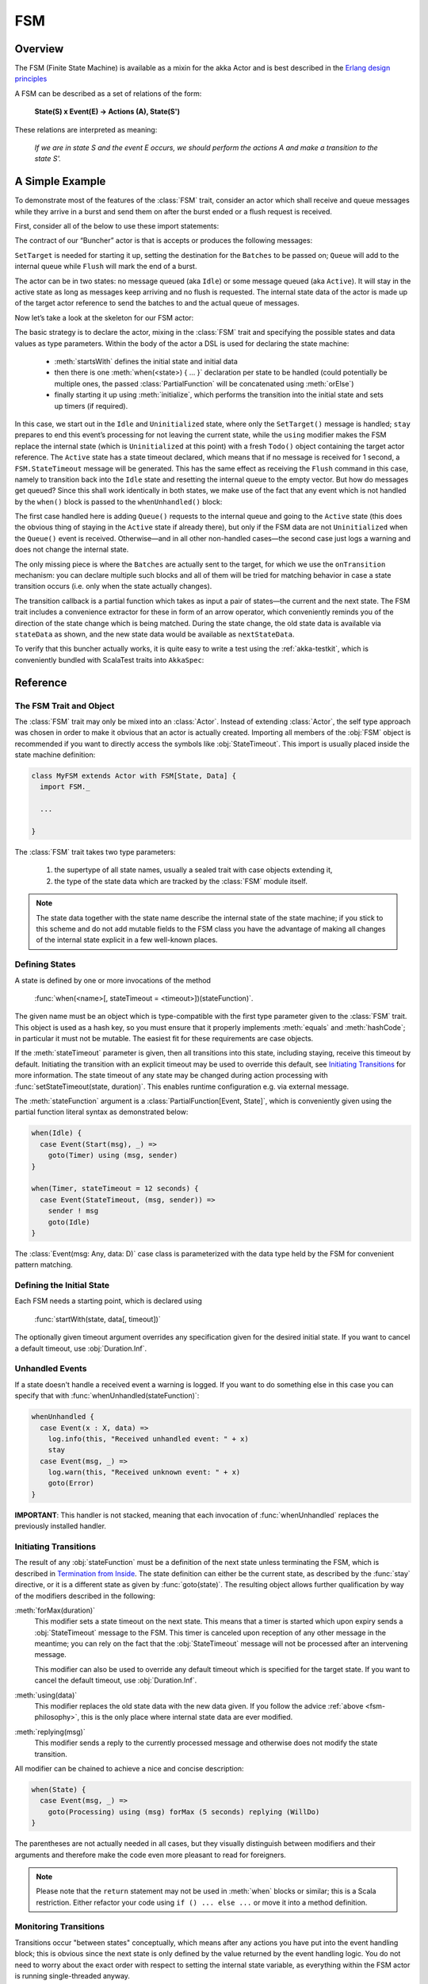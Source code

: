 .. _fsm-scala:

###
FSM
###


Overview
========

The FSM (Finite State Machine) is available as a mixin for the akka Actor and
is best described in the `Erlang design principles
<http://www.erlang.org/documentation/doc-4.8.2/doc/design_principles/fsm.html>`_

A FSM can be described as a set of relations of the form:

  **State(S) x Event(E) -> Actions (A), State(S')**

These relations are interpreted as meaning:

  *If we are in state S and the event E occurs, we should perform the actions A
  and make a transition to the state S'.*

A Simple Example
================

To demonstrate most of the features of the :class:`FSM` trait, consider an
actor which shall receive and queue messages while they arrive in a burst and
send them on after the burst ended or a flush request is received.

First, consider all of the below to use these import statements:

.. includecode:: code/akka/docs/actor/FSMDocSpec.scala#simple-imports

The contract of our “Buncher” actor is that is accepts or produces the following messages:

.. includecode:: code/akka/docs/actor/FSMDocSpec.scala#simple-events

``SetTarget`` is needed for starting it up, setting the destination for the
``Batches`` to be passed on; ``Queue`` will add to the internal queue while
``Flush`` will mark the end of a burst.

.. includecode:: code/akka/docs/actor/FSMDocSpec.scala#simple-state

The actor can be in two states: no message queued (aka ``Idle``) or some
message queued (aka ``Active``). It will stay in the active state as long as
messages keep arriving and no flush is requested. The internal state data of
the actor is made up of the target actor reference to send the batches to and
the actual queue of messages.

Now let’s take a look at the skeleton for our FSM actor:

.. includecode:: code/akka/docs/actor/FSMDocSpec.scala
   :include: simple-fsm
   :exclude: transition-elided,unhandled-elided

The basic strategy is to declare the actor, mixing in the :class:`FSM` trait
and specifying the possible states and data values as type parameters. Within
the body of the actor a DSL is used for declaring the state machine:

 * :meth:`startsWith` defines the initial state and initial data
 * then there is one :meth:`when(<state>) { ... }` declaration per state to be
   handled (could potentially be multiple ones, the passed
   :class:`PartialFunction` will be concatenated using :meth:`orElse`)
 * finally starting it up using :meth:`initialize`, which performs the
   transition into the initial state and sets up timers (if required).

In this case, we start out in the ``Idle`` and ``Uninitialized`` state, where
only the ``SetTarget()`` message is handled; ``stay`` prepares to end this
event’s processing for not leaving the current state, while the ``using``
modifier makes the FSM replace the internal state (which is ``Uninitialized``
at this point) with a fresh ``Todo()`` object containing the target actor
reference. The ``Active`` state has a state timeout declared, which means that
if no message is received for 1 second, a ``FSM.StateTimeout`` message will be
generated. This has the same effect as receiving the ``Flush`` command in this
case, namely to transition back into the ``Idle`` state and resetting the
internal queue to the empty vector. But how do messages get queued? Since this
shall work identically in both states, we make use of the fact that any event
which is not handled by the ``when()`` block is passed to the
``whenUnhandled()`` block:

.. includecode:: code/akka/docs/actor/FSMDocSpec.scala#unhandled-elided

The first case handled here is adding ``Queue()`` requests to the internal
queue and going to the ``Active`` state (this does the obvious thing of staying
in the ``Active`` state if already there), but only if the FSM data are not
``Uninitialized`` when the ``Queue()`` event is received. Otherwise—and in all
other non-handled cases—the second case just logs a warning and does not change
the internal state.

The only missing piece is where the ``Batches`` are actually sent to the
target, for which we use the ``onTransition`` mechanism: you can declare
multiple such blocks and all of them will be tried for matching behavior in
case a state transition occurs (i.e. only when the state actually changes).

.. includecode:: code/akka/docs/actor/FSMDocSpec.scala#transition-elided

The transition callback is a partial function which takes as input a pair of
states—the current and the next state. The FSM trait includes a convenience
extractor for these in form of an arrow operator, which conveniently reminds
you of the direction of the state change which is being matched. During the
state change, the old state data is available via ``stateData`` as shown, and
the new state data would be available as ``nextStateData``.

To verify that this buncher actually works, it is quite easy to write a test
using the :ref:`akka-testkit`, which is conveniently bundled with ScalaTest traits
into ``AkkaSpec``:

.. includecode:: code/akka/docs/actor/FSMDocSpec.scala
   :include: test-code
   :exclude: fsm-code-elided

Reference
=========

The FSM Trait and Object
------------------------

The :class:`FSM` trait may only be mixed into an :class:`Actor`. Instead of
extending :class:`Actor`, the self type approach was chosen in order to make it
obvious that an actor is actually created.  Importing all members of the
:obj:`FSM` object is recommended if you want to directly access the symbols
like :obj:`StateTimeout`. This import is usually placed inside the state
machine definition:

.. code-block:: scala

   class MyFSM extends Actor with FSM[State, Data] {
     import FSM._

     ...

   }

The :class:`FSM` trait takes two type parameters:

 #. the supertype of all state names, usually a sealed trait with case objects
    extending it,
 #. the type of the state data which are tracked by the :class:`FSM` module
    itself.

.. _fsm-philosophy:

.. note::

   The state data together with the state name describe the internal state of
   the state machine; if you stick to this scheme and do not add mutable fields
   to the FSM class you have the advantage of making all changes of the
   internal state explicit in a few well-known places.

Defining States
---------------

A state is defined by one or more invocations of the method

  :func:`when(<name>[, stateTimeout = <timeout>])(stateFunction)`.
  
The given name must be an object which is type-compatible with the first type
parameter given to the :class:`FSM` trait. This object is used as a hash key,
so you must ensure that it properly implements :meth:`equals` and
:meth:`hashCode`; in particular it must not be mutable. The easiest fit for
these requirements are case objects.

If the :meth:`stateTimeout` parameter is given, then all transitions into this
state, including staying, receive this timeout by default. Initiating the
transition with an explicit timeout may be used to override this default, see
`Initiating Transitions`_ for more information. The state timeout of any state
may be changed during action processing with :func:`setStateTimeout(state,
duration)`. This enables runtime configuration e.g. via external message.

The :meth:`stateFunction` argument is a :class:`PartialFunction[Event, State]`,
which is conveniently given using the partial function literal syntax as
demonstrated below:

.. code-block:: scala

  when(Idle) {
    case Event(Start(msg), _) =>
      goto(Timer) using (msg, sender)
  }

  when(Timer, stateTimeout = 12 seconds) {
    case Event(StateTimeout, (msg, sender)) =>
      sender ! msg
      goto(Idle)
  }

The :class:`Event(msg: Any, data: D)` case class is parameterized with the data
type held by the FSM for convenient pattern matching.

Defining the Initial State
--------------------------

Each FSM needs a starting point, which is declared using

  :func:`startWith(state, data[, timeout])`

The optionally given timeout argument overrides any specification given for the
desired initial state. If you want to cancel a default timeout, use
:obj:`Duration.Inf`.

Unhandled Events
----------------

If a state doesn't handle a received event a warning is logged. If you want to
do something else in this case you can specify that with
:func:`whenUnhandled(stateFunction)`:

.. code-block:: scala

  whenUnhandled {
    case Event(x : X, data) =>
      log.info(this, "Received unhandled event: " + x)
      stay
    case Event(msg, _) =>
      log.warn(this, "Received unknown event: " + x)
      goto(Error)
  }

**IMPORTANT**: This handler is not stacked, meaning that each invocation of
:func:`whenUnhandled` replaces the previously installed handler.

Initiating Transitions
----------------------

The result of any :obj:`stateFunction` must be a definition of the next state
unless terminating the FSM, which is described in `Termination from Inside`_.
The state definition can either be the current state, as described by the
:func:`stay` directive, or it is a different state as given by
:func:`goto(state)`. The resulting object allows further qualification by way
of the modifiers described in the following:

:meth:`forMax(duration)`
  This modifier sets a state timeout on the next state. This means that a timer
  is started which upon expiry sends a :obj:`StateTimeout` message to the FSM.
  This timer is canceled upon reception of any other message in the meantime;
  you can rely on the fact that the :obj:`StateTimeout` message will not be
  processed after an intervening message.

  This modifier can also be used to override any default timeout which is
  specified for the target state. If you want to cancel the default timeout,
  use :obj:`Duration.Inf`.

:meth:`using(data)`
  This modifier replaces the old state data with the new data given. If you
  follow the advice :ref:`above <fsm-philosophy>`, this is the only place where
  internal state data are ever modified.

:meth:`replying(msg)`
  This modifier sends a reply to the currently processed message and otherwise
  does not modify the state transition.

All modifier can be chained to achieve a nice and concise description:

.. code-block:: scala

  when(State) {
    case Event(msg, _) =>
      goto(Processing) using (msg) forMax (5 seconds) replying (WillDo)
  }

The parentheses are not actually needed in all cases, but they visually
distinguish between modifiers and their arguments and therefore make the code
even more pleasant to read for foreigners.

.. note::

   Please note that the ``return`` statement may not be used in :meth:`when`
   blocks or similar; this is a Scala restriction. Either refactor your code
   using ``if () ... else ...`` or move it into a method definition.

Monitoring Transitions
----------------------

Transitions occur "between states" conceptually, which means after any actions
you have put into the event handling block; this is obvious since the next
state is only defined by the value returned by the event handling logic. You do
not need to worry about the exact order with respect to setting the internal
state variable, as everything within the FSM actor is running single-threaded
anyway.

Internal Monitoring
^^^^^^^^^^^^^^^^^^^

Up to this point, the FSM DSL has been centered on states and events. The dual
view is to describe it as a series of transitions. This is enabled by the
method

  :func:`onTransition(handler)`

which associates actions with a transition instead of with a state and event.
The handler is a partial function which takes a pair of states as input; no
resulting state is needed as it is not possible to modify the transition in
progress.

.. code-block:: scala

   onTransition {
     case Idle -> Active => setTimer("timeout")
     case Active -> _ => cancelTimer("timeout")
     case x -> Idle => log.info("entering Idle from "+x)
   }

The convenience extractor :obj:`->` enables decomposition of the pair of states
with a clear visual reminder of the transition's direction. As usual in pattern
matches, an underscore may be used for irrelevant parts; alternatively you
could bind the unconstrained state to a variable, e.g. for logging as shown in
the last case.

It is also possible to pass a function object accepting two states to
:func:`onTransition`, in case your transition handling logic is implemented as
a method:

.. code-block:: scala

  onTransition(handler _)

  private def handler(from: State, to: State) {
    ...
  }

The handlers registered with this method are stacked, so you can intersperse
:func:`onTransition` blocks with :func:`when` blocks as suits your design. It
should be noted, however, that *all handlers will be invoked for each
transition*, not only the first matching one. This is designed specifically so
you can put all transition handling for a certain aspect into one place without
having to worry about earlier declarations shadowing later ones; the actions
are still executed in declaration order, though.

.. note::

   This kind of internal monitoring may be used to structure your FSM according
   to transitions, so that for example the cancellation of a timer upon leaving
   a certain state cannot be forgot when adding new target states.

External Monitoring
^^^^^^^^^^^^^^^^^^^

External actors may be registered to be notified of state transitions by
sending a message :class:`SubscribeTransitionCallBack(actorRef)`. The named
actor will be sent a :class:`CurrentState(self, stateName)` message immediately
and will receive :class:`Transition(actorRef, oldState, newState)` messages
whenever a new state is reached. External monitors may be unregistered by
sending :class:`UnsubscribeTransitionCallBack(actorRef)` to the FSM actor.

Registering a not-running listener generates a warning and fails gracefully.
Stopping a listener without unregistering will remove the listener from the
subscription list upon the next transition.

Timers
------

Besides state timeouts, FSM manages timers identified by :class:`String` names.
You may set a timer using

  :func:`setTimer(name, msg, interval, repeat)`

where :obj:`msg` is the message object which will be sent after the duration
:obj:`interval` has elapsed. If :obj:`repeat` is :obj:`true`, then the timer is
scheduled at fixed rate given by the :obj:`interval` parameter. Timers may be
canceled using

  :func:`cancelTimer(name)`

which is guaranteed to work immediately, meaning that the scheduled message
will not be processed after this call even if the timer already fired and
queued it. The status of any timer may be inquired with

  :func:`timerActive_?(name)`

These named timers complement state timeouts because they are not affected by
intervening reception of other messages.

Termination from Inside
-----------------------

The FSM is stopped by specifying the result state as

  :func:`stop([reason[, data]])`

The reason must be one of :obj:`Normal` (which is the default), :obj:`Shutdown`
or :obj:`Failure(reason)`, and the second argument may be given to change the
state data which is available during termination handling.

.. note::

   It should be noted that :func:`stop` does not abort the actions and stop the
   FSM immediately. The stop action must be returned from the event handler in
   the same way as a state transition (but note that the ``return`` statement
   may not be used within a :meth:`when` block).

.. code-block:: scala

   when(A) {
     case Event(Stop, _) =>
       doCleanup()
       stop()
   }

You can use :func:`onTermination(handler)` to specify custom code that is
executed when the FSM is stopped. The handler is a partial function which takes
a :class:`StopEvent(reason, stateName, stateData)` as argument:

.. code-block:: scala

  onTermination {
    case StopEvent(Normal, s, d)         => ...
    case StopEvent(Shutdown, _, _)       => ...
    case StopEvent(Failure(cause), s, d) => ...
  }

As for the :func:`whenUnhandled` case, this handler is not stacked, so each
invocation of :func:`onTermination` replaces the previously installed handler.

Termination from Outside
------------------------

When an :class:`ActorRef` associated to a FSM is stopped using the
:meth:`stop()` method, its :meth:`postStop` hook will be executed. The default
implementation by the :class:`FSM` trait is to execute the
:meth:`onTermination` handler if that is prepared to handle a
:obj:`StopEvent(Shutdown, ...)`.

.. warning::

  In case you override :meth:`postStop` and want to have your
  :meth:`onTermination` handler called, do not forget to call
  ``super.postStop``.

Testing and Debugging Finite State Machines
===========================================

During development and for trouble shooting FSMs need care just as any other
actor. There are specialized tools available as described in :ref:`TestFSMRef`
and in the following.

Event Tracing
-------------

The setting ``akka.actor.debug.fsm`` in `:ref:`configuration` enables logging of an
event trace by :class:`LoggingFSM` instances::

  class MyFSM extends Actor with LoggingFSM[X, Z] {
    ...
  }

This FSM will log at DEBUG level:

  * all processed events, including :obj:`StateTimeout` and scheduled timer
    messages
  * every setting and cancellation of named timers
  * all state transitions

Life cycle changes and special messages can be logged as described for
:ref:`Actors <actor.logging>`.

Rolling Event Log
-----------------

The :class:`LoggingFSM` trait adds one more feature to the FSM: a rolling event
log which may be used during debugging (for tracing how the FSM entered a
certain failure state) or for other creative uses::

  class MyFSM extends Actor with LoggingFSM[X, Z] {
    override def logDepth = 12
    onTermination {
      case StopEvent(Failure(_), state, data) =>
        log.warning(this, "Failure in state "+state+" with data "+data+"\n"+
          "Events leading up to this point:\n\t"+getLog.mkString("\n\t"))
    }
    ...
  }

The :meth:`logDepth` defaults to zero, which turns off the event log.

.. warning::

  The log buffer is allocated during actor creation, which is why the
  configuration is done using a virtual method call. If you want to override
  with a ``val``, make sure that its initialization happens before the
  initializer of :class:`LoggingFSM` runs, and do not change the value returned
  by ``logDepth`` after the buffer has been allocated.

The contents of the event log are available using method :meth:`getLog`, which
returns an :class:`IndexedSeq[LogEntry]` where the oldest entry is at index
zero.

Examples
========

A bigger FSM example contrasted with Actor's :meth:`become`/:meth:`unbecome` can be found in the sources:

 * `Dining Hakkers using FSM <https://github.com/akka/akka/blob/master/akka-samples/akka-sample-fsm/src/main/scala/DiningHakkersOnFsm.scala#L1>`_
 * `Dining Hakkers using become <https://github.com/akka/akka/blob/master/akka-samples/akka-sample-fsm/src/main/scala/DiningHakkersOnBecome.scala#L1>`_
